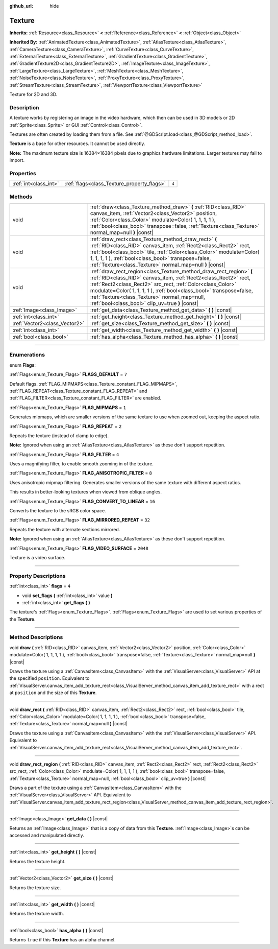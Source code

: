 :github_url: hide

.. DO NOT EDIT THIS FILE!!!
.. Generated automatically from Godot engine sources.
.. Generator: https://github.com/godotengine/godot/tree/3.5/doc/tools/make_rst.py.
.. XML source: https://github.com/godotengine/godot/tree/3.5/doc/classes/Texture.xml.

.. _class_Texture:

Texture
=======

**Inherits:** :ref:`Resource<class_Resource>` **<** :ref:`Reference<class_Reference>` **<** :ref:`Object<class_Object>`

**Inherited By:** :ref:`AnimatedTexture<class_AnimatedTexture>`, :ref:`AtlasTexture<class_AtlasTexture>`, :ref:`CameraTexture<class_CameraTexture>`, :ref:`CurveTexture<class_CurveTexture>`, :ref:`ExternalTexture<class_ExternalTexture>`, :ref:`GradientTexture<class_GradientTexture>`, :ref:`GradientTexture2D<class_GradientTexture2D>`, :ref:`ImageTexture<class_ImageTexture>`, :ref:`LargeTexture<class_LargeTexture>`, :ref:`MeshTexture<class_MeshTexture>`, :ref:`NoiseTexture<class_NoiseTexture>`, :ref:`ProxyTexture<class_ProxyTexture>`, :ref:`StreamTexture<class_StreamTexture>`, :ref:`ViewportTexture<class_ViewportTexture>`

Texture for 2D and 3D.

.. rst-class:: classref-introduction-group

Description
-----------

A texture works by registering an image in the video hardware, which then can be used in 3D models or 2D :ref:`Sprite<class_Sprite>` or GUI :ref:`Control<class_Control>`.

Textures are often created by loading them from a file. See :ref:`@GDScript.load<class_@GDScript_method_load>`.

\ **Texture** is a base for other resources. It cannot be used directly.

\ **Note:** The maximum texture size is 16384×16384 pixels due to graphics hardware limitations. Larger textures may fail to import.

.. rst-class:: classref-reftable-group

Properties
----------

.. table::
   :widths: auto

   +-----------------------+--------------------------------------------+-------+
   | :ref:`int<class_int>` | :ref:`flags<class_Texture_property_flags>` | ``4`` |
   +-----------------------+--------------------------------------------+-------+

.. rst-class:: classref-reftable-group

Methods
-------

.. table::
   :widths: auto

   +-------------------------------+--------------------------------------------------------------------------------------------------------------------------------------------------------------------------------------------------------------------------------------------------------------------------------------------------------------------------------------------------------------------------------+
   | void                          | :ref:`draw<class_Texture_method_draw>` **(** :ref:`RID<class_RID>` canvas_item, :ref:`Vector2<class_Vector2>` position, :ref:`Color<class_Color>` modulate=Color( 1, 1, 1, 1 ), :ref:`bool<class_bool>` transpose=false, :ref:`Texture<class_Texture>` normal_map=null **)** |const|                                                                                           |
   +-------------------------------+--------------------------------------------------------------------------------------------------------------------------------------------------------------------------------------------------------------------------------------------------------------------------------------------------------------------------------------------------------------------------------+
   | void                          | :ref:`draw_rect<class_Texture_method_draw_rect>` **(** :ref:`RID<class_RID>` canvas_item, :ref:`Rect2<class_Rect2>` rect, :ref:`bool<class_bool>` tile, :ref:`Color<class_Color>` modulate=Color( 1, 1, 1, 1 ), :ref:`bool<class_bool>` transpose=false, :ref:`Texture<class_Texture>` normal_map=null **)** |const|                                                           |
   +-------------------------------+--------------------------------------------------------------------------------------------------------------------------------------------------------------------------------------------------------------------------------------------------------------------------------------------------------------------------------------------------------------------------------+
   | void                          | :ref:`draw_rect_region<class_Texture_method_draw_rect_region>` **(** :ref:`RID<class_RID>` canvas_item, :ref:`Rect2<class_Rect2>` rect, :ref:`Rect2<class_Rect2>` src_rect, :ref:`Color<class_Color>` modulate=Color( 1, 1, 1, 1 ), :ref:`bool<class_bool>` transpose=false, :ref:`Texture<class_Texture>` normal_map=null, :ref:`bool<class_bool>` clip_uv=true **)** |const| |
   +-------------------------------+--------------------------------------------------------------------------------------------------------------------------------------------------------------------------------------------------------------------------------------------------------------------------------------------------------------------------------------------------------------------------------+
   | :ref:`Image<class_Image>`     | :ref:`get_data<class_Texture_method_get_data>` **(** **)** |const|                                                                                                                                                                                                                                                                                                             |
   +-------------------------------+--------------------------------------------------------------------------------------------------------------------------------------------------------------------------------------------------------------------------------------------------------------------------------------------------------------------------------------------------------------------------------+
   | :ref:`int<class_int>`         | :ref:`get_height<class_Texture_method_get_height>` **(** **)** |const|                                                                                                                                                                                                                                                                                                         |
   +-------------------------------+--------------------------------------------------------------------------------------------------------------------------------------------------------------------------------------------------------------------------------------------------------------------------------------------------------------------------------------------------------------------------------+
   | :ref:`Vector2<class_Vector2>` | :ref:`get_size<class_Texture_method_get_size>` **(** **)** |const|                                                                                                                                                                                                                                                                                                             |
   +-------------------------------+--------------------------------------------------------------------------------------------------------------------------------------------------------------------------------------------------------------------------------------------------------------------------------------------------------------------------------------------------------------------------------+
   | :ref:`int<class_int>`         | :ref:`get_width<class_Texture_method_get_width>` **(** **)** |const|                                                                                                                                                                                                                                                                                                           |
   +-------------------------------+--------------------------------------------------------------------------------------------------------------------------------------------------------------------------------------------------------------------------------------------------------------------------------------------------------------------------------------------------------------------------------+
   | :ref:`bool<class_bool>`       | :ref:`has_alpha<class_Texture_method_has_alpha>` **(** **)** |const|                                                                                                                                                                                                                                                                                                           |
   +-------------------------------+--------------------------------------------------------------------------------------------------------------------------------------------------------------------------------------------------------------------------------------------------------------------------------------------------------------------------------------------------------------------------------+

.. rst-class:: classref-section-separator

----

.. rst-class:: classref-descriptions-group

Enumerations
------------

.. _enum_Texture_Flags:

.. rst-class:: classref-enumeration

enum **Flags**:

.. _class_Texture_constant_FLAGS_DEFAULT:

.. rst-class:: classref-enumeration-constant

:ref:`Flags<enum_Texture_Flags>` **FLAGS_DEFAULT** = ``7``

Default flags. :ref:`FLAG_MIPMAPS<class_Texture_constant_FLAG_MIPMAPS>`, :ref:`FLAG_REPEAT<class_Texture_constant_FLAG_REPEAT>` and :ref:`FLAG_FILTER<class_Texture_constant_FLAG_FILTER>` are enabled.

.. _class_Texture_constant_FLAG_MIPMAPS:

.. rst-class:: classref-enumeration-constant

:ref:`Flags<enum_Texture_Flags>` **FLAG_MIPMAPS** = ``1``

Generates mipmaps, which are smaller versions of the same texture to use when zoomed out, keeping the aspect ratio.

.. _class_Texture_constant_FLAG_REPEAT:

.. rst-class:: classref-enumeration-constant

:ref:`Flags<enum_Texture_Flags>` **FLAG_REPEAT** = ``2``

Repeats the texture (instead of clamp to edge).

\ **Note:** Ignored when using an :ref:`AtlasTexture<class_AtlasTexture>` as these don't support repetition.

.. _class_Texture_constant_FLAG_FILTER:

.. rst-class:: classref-enumeration-constant

:ref:`Flags<enum_Texture_Flags>` **FLAG_FILTER** = ``4``

Uses a magnifying filter, to enable smooth zooming in of the texture.

.. _class_Texture_constant_FLAG_ANISOTROPIC_FILTER:

.. rst-class:: classref-enumeration-constant

:ref:`Flags<enum_Texture_Flags>` **FLAG_ANISOTROPIC_FILTER** = ``8``

Uses anisotropic mipmap filtering. Generates smaller versions of the same texture with different aspect ratios.

This results in better-looking textures when viewed from oblique angles.

.. _class_Texture_constant_FLAG_CONVERT_TO_LINEAR:

.. rst-class:: classref-enumeration-constant

:ref:`Flags<enum_Texture_Flags>` **FLAG_CONVERT_TO_LINEAR** = ``16``

Converts the texture to the sRGB color space.

.. _class_Texture_constant_FLAG_MIRRORED_REPEAT:

.. rst-class:: classref-enumeration-constant

:ref:`Flags<enum_Texture_Flags>` **FLAG_MIRRORED_REPEAT** = ``32``

Repeats the texture with alternate sections mirrored.

\ **Note:** Ignored when using an :ref:`AtlasTexture<class_AtlasTexture>` as these don't support repetition.

.. _class_Texture_constant_FLAG_VIDEO_SURFACE:

.. rst-class:: classref-enumeration-constant

:ref:`Flags<enum_Texture_Flags>` **FLAG_VIDEO_SURFACE** = ``2048``

Texture is a video surface.

.. rst-class:: classref-section-separator

----

.. rst-class:: classref-descriptions-group

Property Descriptions
---------------------

.. _class_Texture_property_flags:

.. rst-class:: classref-property

:ref:`int<class_int>` **flags** = ``4``

.. rst-class:: classref-property-setget

- void **set_flags** **(** :ref:`int<class_int>` value **)**
- :ref:`int<class_int>` **get_flags** **(** **)**

The texture's :ref:`Flags<enum_Texture_Flags>`. :ref:`Flags<enum_Texture_Flags>` are used to set various properties of the **Texture**.

.. rst-class:: classref-section-separator

----

.. rst-class:: classref-descriptions-group

Method Descriptions
-------------------

.. _class_Texture_method_draw:

.. rst-class:: classref-method

void **draw** **(** :ref:`RID<class_RID>` canvas_item, :ref:`Vector2<class_Vector2>` position, :ref:`Color<class_Color>` modulate=Color( 1, 1, 1, 1 ), :ref:`bool<class_bool>` transpose=false, :ref:`Texture<class_Texture>` normal_map=null **)** |const|

Draws the texture using a :ref:`CanvasItem<class_CanvasItem>` with the :ref:`VisualServer<class_VisualServer>` API at the specified ``position``. Equivalent to :ref:`VisualServer.canvas_item_add_texture_rect<class_VisualServer_method_canvas_item_add_texture_rect>` with a rect at ``position`` and the size of this **Texture**.

.. rst-class:: classref-item-separator

----

.. _class_Texture_method_draw_rect:

.. rst-class:: classref-method

void **draw_rect** **(** :ref:`RID<class_RID>` canvas_item, :ref:`Rect2<class_Rect2>` rect, :ref:`bool<class_bool>` tile, :ref:`Color<class_Color>` modulate=Color( 1, 1, 1, 1 ), :ref:`bool<class_bool>` transpose=false, :ref:`Texture<class_Texture>` normal_map=null **)** |const|

Draws the texture using a :ref:`CanvasItem<class_CanvasItem>` with the :ref:`VisualServer<class_VisualServer>` API. Equivalent to :ref:`VisualServer.canvas_item_add_texture_rect<class_VisualServer_method_canvas_item_add_texture_rect>`.

.. rst-class:: classref-item-separator

----

.. _class_Texture_method_draw_rect_region:

.. rst-class:: classref-method

void **draw_rect_region** **(** :ref:`RID<class_RID>` canvas_item, :ref:`Rect2<class_Rect2>` rect, :ref:`Rect2<class_Rect2>` src_rect, :ref:`Color<class_Color>` modulate=Color( 1, 1, 1, 1 ), :ref:`bool<class_bool>` transpose=false, :ref:`Texture<class_Texture>` normal_map=null, :ref:`bool<class_bool>` clip_uv=true **)** |const|

Draws a part of the texture using a :ref:`CanvasItem<class_CanvasItem>` with the :ref:`VisualServer<class_VisualServer>` API. Equivalent to :ref:`VisualServer.canvas_item_add_texture_rect_region<class_VisualServer_method_canvas_item_add_texture_rect_region>`.

.. rst-class:: classref-item-separator

----

.. _class_Texture_method_get_data:

.. rst-class:: classref-method

:ref:`Image<class_Image>` **get_data** **(** **)** |const|

Returns an :ref:`Image<class_Image>` that is a copy of data from this **Texture**. :ref:`Image<class_Image>`\ s can be accessed and manipulated directly.

.. rst-class:: classref-item-separator

----

.. _class_Texture_method_get_height:

.. rst-class:: classref-method

:ref:`int<class_int>` **get_height** **(** **)** |const|

Returns the texture height.

.. rst-class:: classref-item-separator

----

.. _class_Texture_method_get_size:

.. rst-class:: classref-method

:ref:`Vector2<class_Vector2>` **get_size** **(** **)** |const|

Returns the texture size.

.. rst-class:: classref-item-separator

----

.. _class_Texture_method_get_width:

.. rst-class:: classref-method

:ref:`int<class_int>` **get_width** **(** **)** |const|

Returns the texture width.

.. rst-class:: classref-item-separator

----

.. _class_Texture_method_has_alpha:

.. rst-class:: classref-method

:ref:`bool<class_bool>` **has_alpha** **(** **)** |const|

Returns ``true`` if this **Texture** has an alpha channel.

.. |virtual| replace:: :abbr:`virtual (This method should typically be overridden by the user to have any effect.)`
.. |const| replace:: :abbr:`const (This method has no side effects. It doesn't modify any of the instance's member variables.)`
.. |vararg| replace:: :abbr:`vararg (This method accepts any number of arguments after the ones described here.)`
.. |static| replace:: :abbr:`static (This method doesn't need an instance to be called, so it can be called directly using the class name.)`
